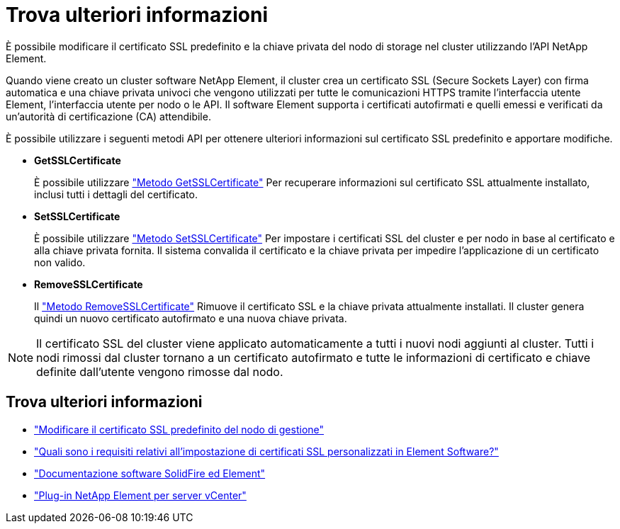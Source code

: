 = Trova ulteriori informazioni
:allow-uri-read: 


È possibile modificare il certificato SSL predefinito e la chiave privata del nodo di storage nel cluster utilizzando l'API NetApp Element.

Quando viene creato un cluster software NetApp Element, il cluster crea un certificato SSL (Secure Sockets Layer) con firma automatica e una chiave privata univoci che vengono utilizzati per tutte le comunicazioni HTTPS tramite l'interfaccia utente Element, l'interfaccia utente per nodo o le API. Il software Element supporta i certificati autofirmati e quelli emessi e verificati da un'autorità di certificazione (CA) attendibile.

È possibile utilizzare i seguenti metodi API per ottenere ulteriori informazioni sul certificato SSL predefinito e apportare modifiche.

* *GetSSLCertificate*
+
È possibile utilizzare link:../api/reference_element_api_getsslcertificate.html["Metodo GetSSLCertificate"] Per recuperare informazioni sul certificato SSL attualmente installato, inclusi tutti i dettagli del certificato.

* *SetSSLCertificate*
+
È possibile utilizzare link:../api/reference_element_api_setsslcertificate.html["Metodo SetSSLCertificate"] Per impostare i certificati SSL del cluster e per nodo in base al certificato e alla chiave privata fornita. Il sistema convalida il certificato e la chiave privata per impedire l'applicazione di un certificato non valido.

* *RemoveSSLCertificate*
+
Il link:../api/reference_element_api_removesslcertificate.html["Metodo RemoveSSLCertificate"] Rimuove il certificato SSL e la chiave privata attualmente installati. Il cluster genera quindi un nuovo certificato autofirmato e una nuova chiave privata.




NOTE: Il certificato SSL del cluster viene applicato automaticamente a tutti i nuovi nodi aggiunti al cluster. Tutti i nodi rimossi dal cluster tornano a un certificato autofirmato e tutte le informazioni di certificato e chiave definite dall'utente vengono rimosse dal nodo.



== Trova ulteriori informazioni

* link:../mnode/reference_change_mnode_default_ssl_certificate.html["Modificare il certificato SSL predefinito del nodo di gestione"]
* https://kb.netapp.com/Advice_and_Troubleshooting/Data_Storage_Software/Element_Software/What_are_the_requirements_around_setting_custom_SSL_certificates_in_Element_Software%3F["Quali sono i requisiti relativi all'impostazione di certificati SSL personalizzati in Element Software?"^]
* https://docs.netapp.com/us-en/element-software/index.html["Documentazione software SolidFire ed Element"]
* https://docs.netapp.com/us-en/vcp/index.html["Plug-in NetApp Element per server vCenter"^]

